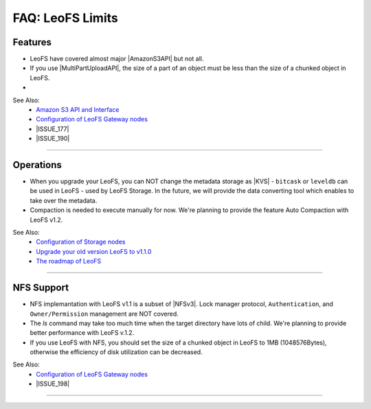 .. =========================================================
.. LeoFS documentation
.. Copyright (c) 2012-2014 Rakuten, Inc.
.. http://leo-project.net/
.. =========================================================

.. index::
   FAQ LeoFS limits

=======================
FAQ: LeoFS Limits
=======================

.. index::
   pair: FAQ LeoFS limits; Features

Features
--------

* LeoFS have covered almost major |AmazonS3API| but not all.
* If you use |MultiPartUploadAPI|, the size of a part of an object must be less than the size of a chunked object in LeoFS.
* 

See Also:
    * `Amazon S3 API and Interface <s3_api.html>`_
    * `Configuration of LeoFS Gateway nodes <configuration_3.html>`_
    * |ISSUE_177|
    * |ISSUE_190|


----

.. index::
   pair: FAQ LeoFS limits; Operations

Operations
----------

* When you upgrade your LeoFS, you can NOT change the metadata storage as |KVS| - ``bitcask`` or ``leveldb`` can be used in LeoFS - used by LeoFS Storage. In the future, we will provide the data converting tool which enables to take over the metadata.
* Compaction is needed to execute manually for now. We're planning to provide the feature Auto Compaction with LeoFS v1.2.

See Also:
    * `Configuration of Storage nodes <configuration_2.html>`_
    * `Upgrade your old version LeoFS to v1.1.0 <admin_guide_10.html>`_
    * `The roadmap of LeoFS <faq_1.html#is-there-the-roadmap-of-leofs>`_

----

.. index::
   pair: FAQ LeoFS limits; NFS support

NFS Support
-----------

* NFS implemantation with LeoFS v1.1 is a subset of |NFSv3|. Lock manager protocol, ``Authentication``, and ``Owner/Permission`` management are NOT covered.
* The `ls` command may take too much time when the target directory have lots of child. We're planning to provide better performance with LeoFS v.1.2.
* If you use LeoFS with NFS, you should set the size of a chunked object in LeoFS to 1MB (1048576Bytes), otherwise the efficiency of disk utilization can be decreased.

See Also:
    * `Configuration of LeoFS Gateway nodes <configuration_3.html>`_
    * |ISSUE_198|


----


.. |AmazonS3API| raw:: html

   <a href="http://docs.aws.amazon.com/AmazonS3/latest/API/APIRest.html" target="_blank">Amazon S3 REST API</a>

.. |MultiPartUploadAPI| raw:: html

   <a href="http://docs.aws.amazon.com/AmazonS3/latest/dev/mpuoverview.html" target="_blank">Amazon S3 multipart upload API</a>

.. |KVS| raw:: html

   <a href="http://en.wikipedia.org/wiki/Key/value_store#Key.E2.80.93Value_or_KV_stores" target="_blank">KVS</a>

.. |NFSv3| raw:: html

   <a href="http://www.ietf.org/rfc/rfc1813.txt" target="_blank">NFS v3</a>

.. |ISSUE_198| raw:: html

   <a href="https://github.com/leo-project/leofs/issues/198" target="_blank">NFS R/W transfer block size is limited up to 1MB</a>

.. |ISSUE_177| raw:: html

   <a href="https://github.com/leo-project/leofs/issues/177" target="_blank">Respond an incorrect MD5 of an large object</a>

.. |ISSUE_190| raw:: html

   <a href="https://github.com/leo-project/leofs/issues/190" target="_blank">Multipart uploads of large files produces partially corrupted data when upload chunk size</a>


